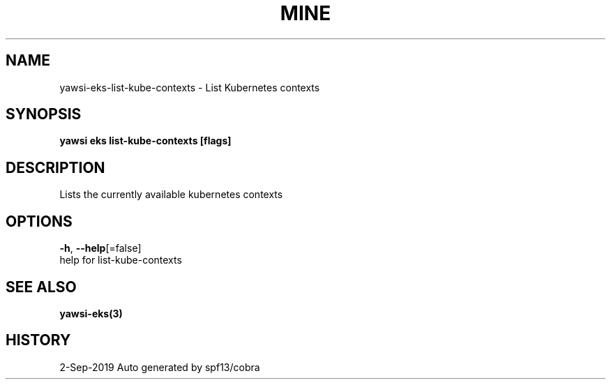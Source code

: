 .TH "MINE" "3" "Sep 2019" "Auto generated by spf13/cobra" "" 
.nh
.ad l


.SH NAME
.PP
yawsi\-eks\-list\-kube\-contexts \- List Kubernetes contexts


.SH SYNOPSIS
.PP
\fByawsi eks list\-kube\-contexts [flags]\fP


.SH DESCRIPTION
.PP
Lists the currently available kubernetes contexts


.SH OPTIONS
.PP
\fB\-h\fP, \fB\-\-help\fP[=false]
    help for list\-kube\-contexts


.SH SEE ALSO
.PP
\fByawsi\-eks(3)\fP


.SH HISTORY
.PP
2\-Sep\-2019 Auto generated by spf13/cobra
